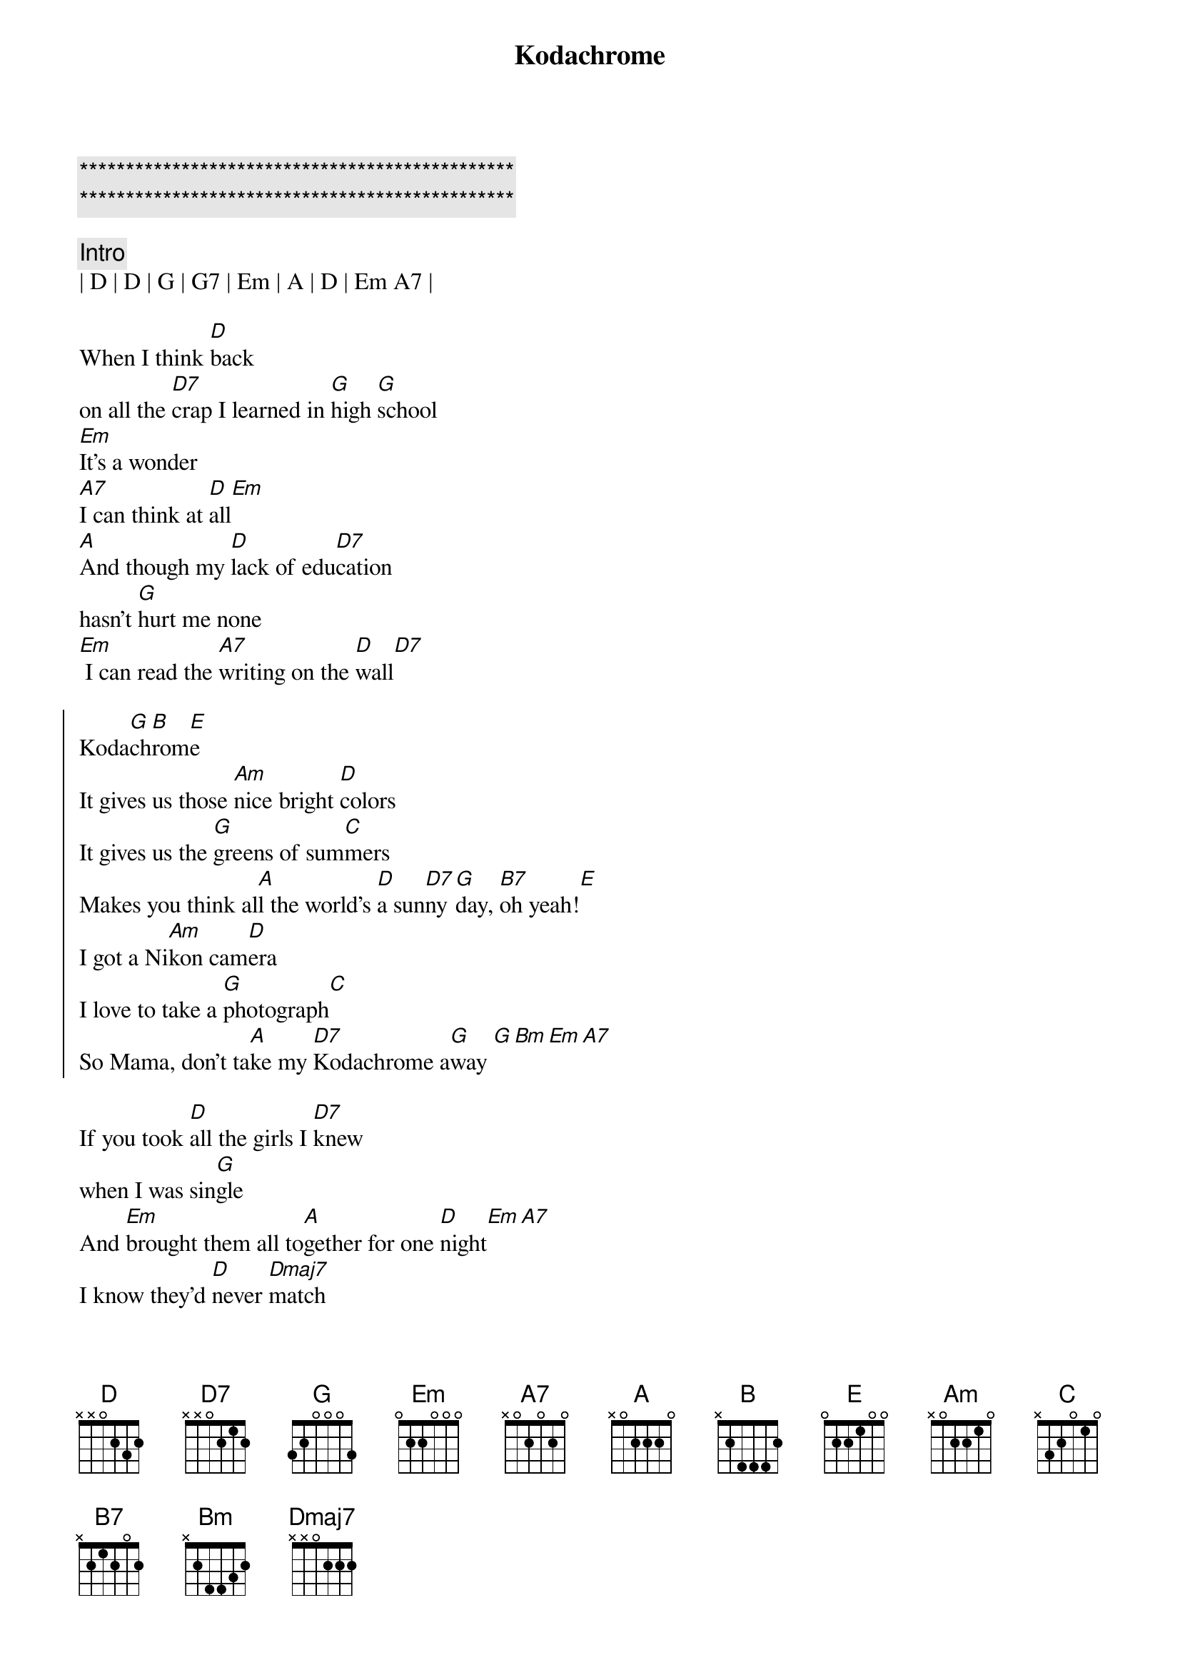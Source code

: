 {title: Kodachrome}
{artist: Paul Simon}
{key: D}
{tempo: 136}

{c:***********************************************}
{c:***********************************************}

{c: Intro}
| D | D | G | G7 | Em | A | D | Em A7 |

{sov}
When I think [D]back
on all the [D7]crap I learned in [G]high [G]school
[Em]It's a wonder
[A7]I can think at [D]all[Em] 
[A]And though my [D]lack of edu[D7]cation
hasn't [G]hurt me none
[Em] I can read the [A7]writing on the [D]wall[D7]
{eov}

{soc}
Koda[G]ch[B]rom[E]e
It gives us those [Am]nice bright [D]colors
It gives us the [G]greens of sum[C]mers
Makes you think al[A]l the world's [D]a sun[D7]ny [G]day, [B7]oh yeah![E]
I got a Ni[Am]kon cam[D]era
I love to take a [G]photograph[C]
So Mama, don't ta[A]ke my [D7]Kodachrome a[G]way [G][Bm][Em][A7]
{eoc}

{sov}
If you took [D]all the girls I [D7]knew
when I was sin[G]gle
And [Em]brought them all to[A]gether for one [D]night[Em][A7]
I know they'd [D]never [Dmaj7]match
my [D7]sweet imagina[G]tion
[Em] And everything looks wor[A7]se in black and [D]white[D7]
{eov}

{soc}
Koda[G]ch[B]rom[E]e
It gives us those [Am]nice bright [D]colors
It gives us the [G]greens of sum[C]mers
Makes you think al[A]l the world's [D]a sun[D7]ny [G]day, [B7]oh yeah![E]
I got a Ni[Am]kon cam[D]era
I love to take a [G]photograph[C]
So Mama, don't ta[A]ke my [D7]Kodachrome a[G]way [G][Bm][Em]
{eoc}

{c: Bridge}
Mama, don't [G]take my [Bm]Kodachrome a[Em]way
Mama, don't [G]take my [Bm]Kodachrome a[Em]way
Mama, don't [G]take my [Bm]Kodachrome a[Em]way

{c: Outro}
[G]Mama, don't take my Kodachrome
[Bm]Mama, don't take my Kodachrome
[Em]Mama, don't take my Kodachrome (away)

[G]Mama, don't take my Kodachrome
([Bm]Leave your boy so far from home)
[Em]Mama, don't take my Kodachrome (away)

[G]Mama, don't take my Kodachrome [Bm]whewwwwww
[Em]Mama, don't take my Kodachrome (away)

{c: Instrumental Outro}
||: G | Bm | Em | Em :|| x 3 
